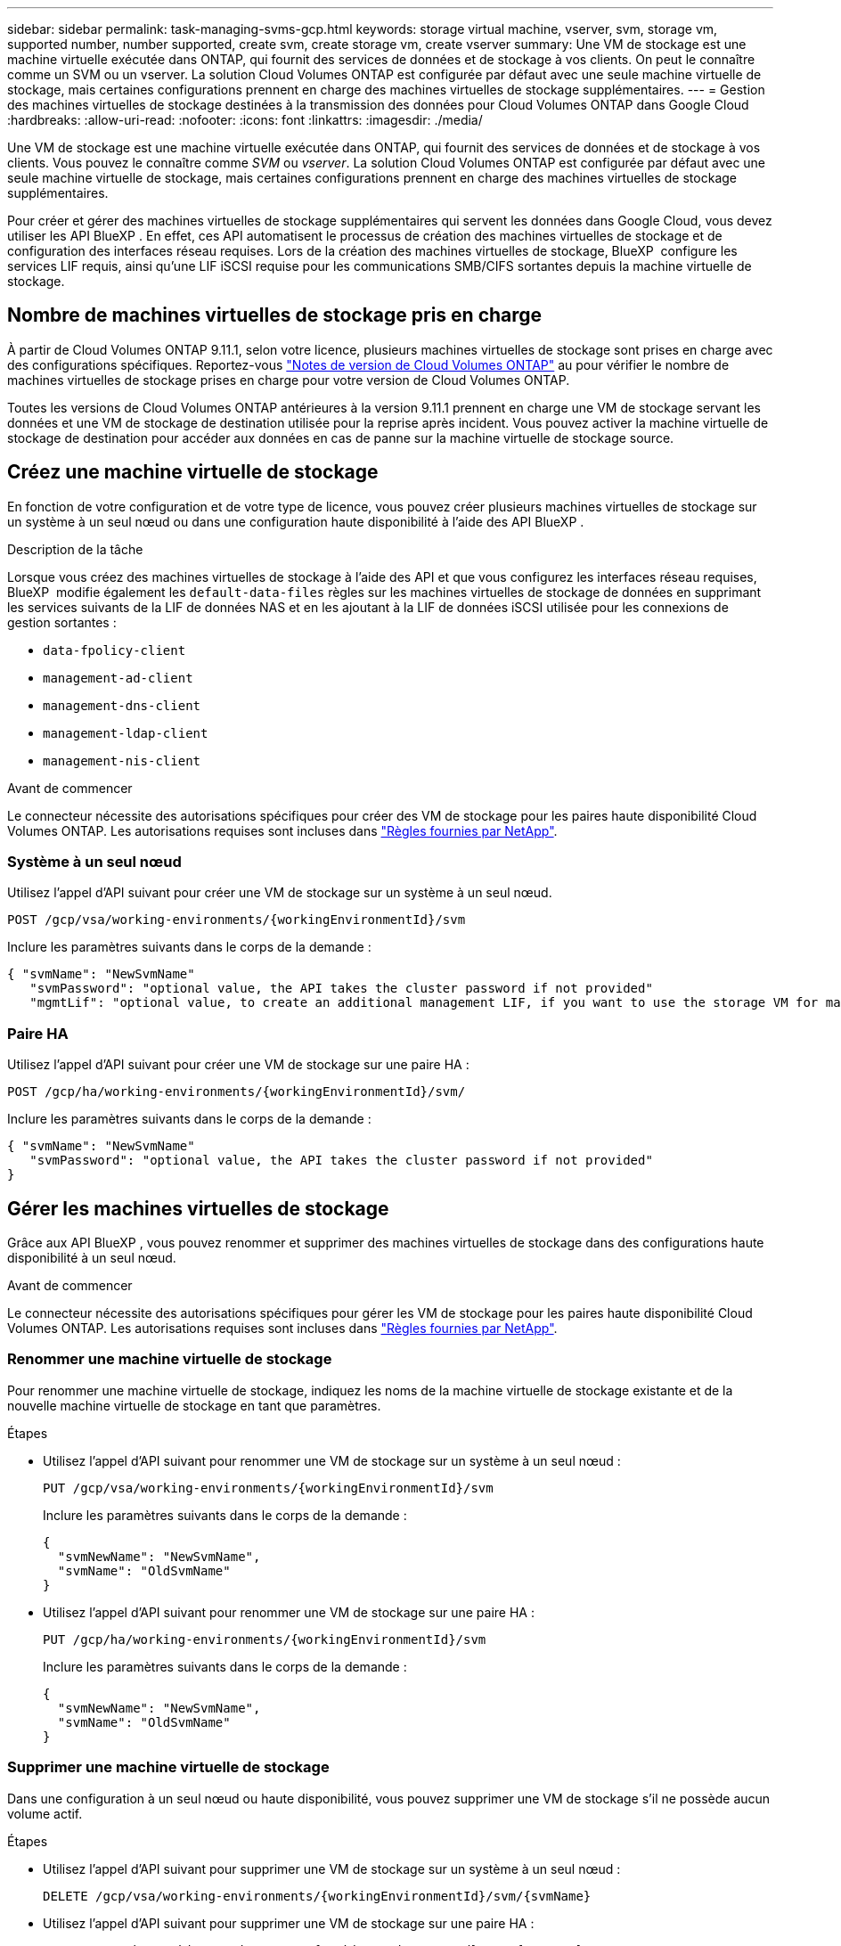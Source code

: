 ---
sidebar: sidebar 
permalink: task-managing-svms-gcp.html 
keywords: storage virtual machine, vserver, svm, storage vm, supported number, number supported, create svm, create storage vm, create vserver 
summary: Une VM de stockage est une machine virtuelle exécutée dans ONTAP, qui fournit des services de données et de stockage à vos clients. On peut le connaître comme un SVM ou un vserver. La solution Cloud Volumes ONTAP est configurée par défaut avec une seule machine virtuelle de stockage, mais certaines configurations prennent en charge des machines virtuelles de stockage supplémentaires. 
---
= Gestion des machines virtuelles de stockage destinées à la transmission des données pour Cloud Volumes ONTAP dans Google Cloud
:hardbreaks:
:allow-uri-read: 
:nofooter: 
:icons: font
:linkattrs: 
:imagesdir: ./media/


[role="lead"]
Une VM de stockage est une machine virtuelle exécutée dans ONTAP, qui fournit des services de données et de stockage à vos clients. Vous pouvez le connaître comme _SVM_ ou _vserver_. La solution Cloud Volumes ONTAP est configurée par défaut avec une seule machine virtuelle de stockage, mais certaines configurations prennent en charge des machines virtuelles de stockage supplémentaires.

Pour créer et gérer des machines virtuelles de stockage supplémentaires qui servent les données dans Google Cloud, vous devez utiliser les API BlueXP . En effet, ces API automatisent le processus de création des machines virtuelles de stockage et de configuration des interfaces réseau requises. Lors de la création des machines virtuelles de stockage, BlueXP  configure les services LIF requis, ainsi qu'une LIF iSCSI requise pour les communications SMB/CIFS sortantes depuis la machine virtuelle de stockage.



== Nombre de machines virtuelles de stockage pris en charge

À partir de Cloud Volumes ONTAP 9.11.1, selon votre licence, plusieurs machines virtuelles de stockage sont prises en charge avec des configurations spécifiques. Reportez-vous https://docs.netapp.com/us-en/cloud-volumes-ontap-relnotes/index.html["Notes de version de Cloud Volumes ONTAP"^] au pour vérifier le nombre de machines virtuelles de stockage prises en charge pour votre version de Cloud Volumes ONTAP.

Toutes les versions de Cloud Volumes ONTAP antérieures à la version 9.11.1 prennent en charge une VM de stockage servant les données et une VM de stockage de destination utilisée pour la reprise après incident. Vous pouvez activer la machine virtuelle de stockage de destination pour accéder aux données en cas de panne sur la machine virtuelle de stockage source.



== Créez une machine virtuelle de stockage

En fonction de votre configuration et de votre type de licence, vous pouvez créer plusieurs machines virtuelles de stockage sur un système à un seul nœud ou dans une configuration haute disponibilité à l'aide des API BlueXP .

.Description de la tâche
Lorsque vous créez des machines virtuelles de stockage à l'aide des API et que vous configurez les interfaces réseau requises, BlueXP  modifie également les `default-data-files` règles sur les machines virtuelles de stockage de données en supprimant les services suivants de la LIF de données NAS et en les ajoutant à la LIF de données iSCSI utilisée pour les connexions de gestion sortantes :

* `data-fpolicy-client`
* `management-ad-client`
* `management-dns-client`
* `management-ldap-client`
* `management-nis-client`


.Avant de commencer
Le connecteur nécessite des autorisations spécifiques pour créer des VM de stockage pour les paires haute disponibilité Cloud Volumes ONTAP. Les autorisations requises sont incluses dans https://docs.netapp.com/us-en/bluexp-setup-admin/reference-permissions-gcp.html["Règles fournies par NetApp"^].



=== Système à un seul nœud

Utilisez l'appel d'API suivant pour créer une VM de stockage sur un système à un seul nœud.

`POST /gcp/vsa/working-environments/{workingEnvironmentId}/svm`

Inclure les paramètres suivants dans le corps de la demande :

[source, json]
----
{ "svmName": "NewSvmName"
   "svmPassword": "optional value, the API takes the cluster password if not provided"
   "mgmtLif": "optional value, to create an additional management LIF, if you want to use the storage VM for management purposes"}
----


=== Paire HA

Utilisez l'appel d'API suivant pour créer une VM de stockage sur une paire HA :

`POST /gcp/ha/working-environments/{workingEnvironmentId}/svm/`

Inclure les paramètres suivants dans le corps de la demande :

[source, json]
----
{ "svmName": "NewSvmName"
   "svmPassword": "optional value, the API takes the cluster password if not provided"
}
----


== Gérer les machines virtuelles de stockage

Grâce aux API BlueXP , vous pouvez renommer et supprimer des machines virtuelles de stockage dans des configurations haute disponibilité à un seul nœud.

.Avant de commencer
Le connecteur nécessite des autorisations spécifiques pour gérer les VM de stockage pour les paires haute disponibilité Cloud Volumes ONTAP. Les autorisations requises sont incluses dans https://docs.netapp.com/us-en/bluexp-setup-admin/reference-permissions-gcp.html["Règles fournies par NetApp"^].



=== Renommer une machine virtuelle de stockage

Pour renommer une machine virtuelle de stockage, indiquez les noms de la machine virtuelle de stockage existante et de la nouvelle machine virtuelle de stockage en tant que paramètres.

.Étapes
* Utilisez l'appel d'API suivant pour renommer une VM de stockage sur un système à un seul nœud :
+
`PUT /gcp/vsa/working-environments/{workingEnvironmentId}/svm`

+
Inclure les paramètres suivants dans le corps de la demande :

+
[source, json]
----
{
  "svmNewName": "NewSvmName",
  "svmName": "OldSvmName"
}
----
* Utilisez l'appel d'API suivant pour renommer une VM de stockage sur une paire HA :
+
`PUT /gcp/ha/working-environments/{workingEnvironmentId}/svm`

+
Inclure les paramètres suivants dans le corps de la demande :

+
[source, json]
----
{
  "svmNewName": "NewSvmName",
  "svmName": "OldSvmName"
}
----




=== Supprimer une machine virtuelle de stockage

Dans une configuration à un seul nœud ou haute disponibilité, vous pouvez supprimer une VM de stockage s'il ne possède aucun volume actif.

.Étapes
* Utilisez l'appel d'API suivant pour supprimer une VM de stockage sur un système à un seul nœud :
+
`DELETE /gcp/vsa/working-environments/{workingEnvironmentId}/svm/{svmName}`

* Utilisez l'appel d'API suivant pour supprimer une VM de stockage sur une paire HA :
+
`DELETE /gcp/ha/working-environments/{workingEnvironmentId}/svm/{svmName}`


